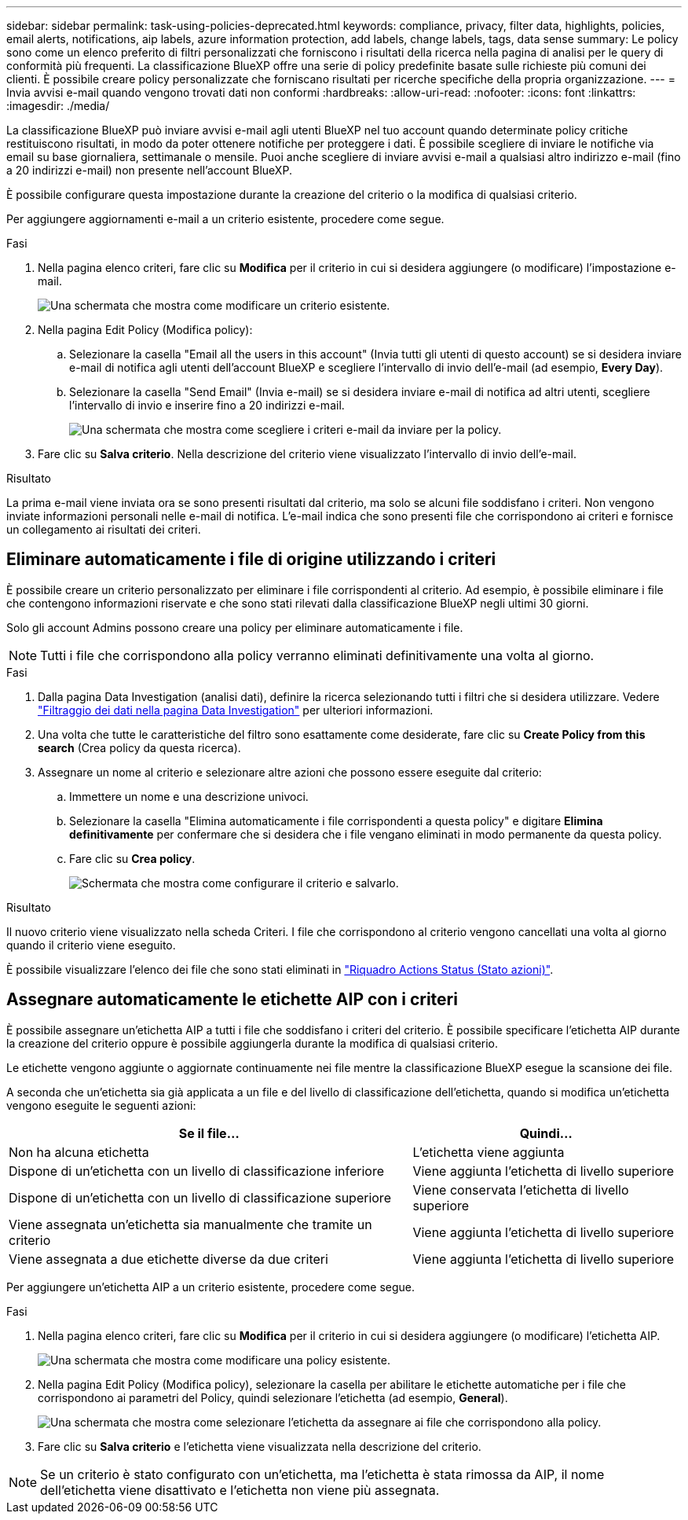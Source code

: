 ---
sidebar: sidebar 
permalink: task-using-policies-deprecated.html 
keywords: compliance, privacy, filter data, highlights, policies, email alerts, notifications, aip labels, azure information protection, add labels, change labels, tags, data sense 
summary: Le policy sono come un elenco preferito di filtri personalizzati che forniscono i risultati della ricerca nella pagina di analisi per le query di conformità più frequenti. La classificazione BlueXP offre una serie di policy predefinite basate sulle richieste più comuni dei clienti. È possibile creare policy personalizzate che forniscano risultati per ricerche specifiche della propria organizzazione. 
---
= Invia avvisi e-mail quando vengono trovati dati non conformi
:hardbreaks:
:allow-uri-read: 
:nofooter: 
:icons: font
:linkattrs: 
:imagesdir: ./media/


[role="lead"]
La classificazione BlueXP può inviare avvisi e-mail agli utenti BlueXP nel tuo account quando determinate policy critiche restituiscono risultati, in modo da poter ottenere notifiche per proteggere i dati. È possibile scegliere di inviare le notifiche via email su base giornaliera, settimanale o mensile. Puoi anche scegliere di inviare avvisi e-mail a qualsiasi altro indirizzo e-mail (fino a 20 indirizzi e-mail) non presente nell'account BlueXP.

È possibile configurare questa impostazione durante la creazione del criterio o la modifica di qualsiasi criterio.

Per aggiungere aggiornamenti e-mail a un criterio esistente, procedere come segue.

.Fasi
. Nella pagina elenco criteri, fare clic su *Modifica* per il criterio in cui si desidera aggiungere (o modificare) l'impostazione e-mail.
+
image:screenshot_compliance_add_email_alert_1.png["Una schermata che mostra come modificare un criterio esistente."]

. Nella pagina Edit Policy (Modifica policy):
+
.. Selezionare la casella "Email all the users in this account" (Invia tutti gli utenti di questo account) se si desidera inviare e-mail di notifica agli utenti dell'account BlueXP e scegliere l'intervallo di invio dell'e-mail (ad esempio, *Every Day*).
.. Selezionare la casella "Send Email" (Invia e-mail) se si desidera inviare e-mail di notifica ad altri utenti, scegliere l'intervallo di invio e inserire fino a 20 indirizzi e-mail.
+
image:screenshot_compliance_add_email_alert_2.png["Una schermata che mostra come scegliere i criteri e-mail da inviare per la policy."]



. Fare clic su *Salva criterio*. Nella descrizione del criterio viene visualizzato l'intervallo di invio dell'e-mail.


.Risultato
La prima e-mail viene inviata ora se sono presenti risultati dal criterio, ma solo se alcuni file soddisfano i criteri. Non vengono inviate informazioni personali nelle e-mail di notifica. L'e-mail indica che sono presenti file che corrispondono ai criteri e fornisce un collegamento ai risultati dei criteri.



== Eliminare automaticamente i file di origine utilizzando i criteri

È possibile creare un criterio personalizzato per eliminare i file corrispondenti al criterio. Ad esempio, è possibile eliminare i file che contengono informazioni riservate e che sono stati rilevati dalla classificazione BlueXP negli ultimi 30 giorni.

Solo gli account Admins possono creare una policy per eliminare automaticamente i file.


NOTE: Tutti i file che corrispondono alla policy verranno eliminati definitivamente una volta al giorno.

.Fasi
. Dalla pagina Data Investigation (analisi dati), definire la ricerca selezionando tutti i filtri che si desidera utilizzare. Vedere link:task-investigate-data.html["Filtraggio dei dati nella pagina Data Investigation"^] per ulteriori informazioni.
. Una volta che tutte le caratteristiche del filtro sono esattamente come desiderate, fare clic su *Create Policy from this search* (Crea policy da questa ricerca).
. Assegnare un nome al criterio e selezionare altre azioni che possono essere eseguite dal criterio:
+
.. Immettere un nome e una descrizione univoci.
.. Selezionare la casella "Elimina automaticamente i file corrispondenti a questa policy" e digitare *Elimina definitivamente* per confermare che si desidera che i file vengano eliminati in modo permanente da questa policy.
.. Fare clic su *Crea policy*.
+
image:screenshot_compliance_delete_files_using_policies.png["Schermata che mostra come configurare il criterio e salvarlo."]





.Risultato
Il nuovo criterio viene visualizzato nella scheda Criteri. I file che corrispondono al criterio vengono cancellati una volta al giorno quando il criterio viene eseguito.

È possibile visualizzare l'elenco dei file che sono stati eliminati in link:task-view-compliance-actions.html["Riquadro Actions Status (Stato azioni)"].



== Assegnare automaticamente le etichette AIP con i criteri

È possibile assegnare un'etichetta AIP a tutti i file che soddisfano i criteri del criterio. È possibile specificare l'etichetta AIP durante la creazione del criterio oppure è possibile aggiungerla durante la modifica di qualsiasi criterio.

Le etichette vengono aggiunte o aggiornate continuamente nei file mentre la classificazione BlueXP esegue la scansione dei file.

A seconda che un'etichetta sia già applicata a un file e del livello di classificazione dell'etichetta, quando si modifica un'etichetta vengono eseguite le seguenti azioni:

[cols="60,40"]
|===
| Se il file... | Quindi... 


| Non ha alcuna etichetta | L'etichetta viene aggiunta 


| Dispone di un'etichetta con un livello di classificazione inferiore | Viene aggiunta l'etichetta di livello superiore 


| Dispone di un'etichetta con un livello di classificazione superiore | Viene conservata l'etichetta di livello superiore 


| Viene assegnata un'etichetta sia manualmente che tramite un criterio | Viene aggiunta l'etichetta di livello superiore 


| Viene assegnata a due etichette diverse da due criteri | Viene aggiunta l'etichetta di livello superiore 
|===
Per aggiungere un'etichetta AIP a un criterio esistente, procedere come segue.

.Fasi
. Nella pagina elenco criteri, fare clic su *Modifica* per il criterio in cui si desidera aggiungere (o modificare) l'etichetta AIP.
+
image:screenshot_compliance_add_label_highlight_1.png["Una schermata che mostra come modificare una policy esistente."]

. Nella pagina Edit Policy (Modifica policy), selezionare la casella per abilitare le etichette automatiche per i file che corrispondono ai parametri del Policy, quindi selezionare l'etichetta (ad esempio, *General*).
+
image:screenshot_compliance_add_label_highlight_2.png["Una schermata che mostra come selezionare l'etichetta da assegnare ai file che corrispondono alla policy."]

. Fare clic su *Salva criterio* e l'etichetta viene visualizzata nella descrizione del criterio.



NOTE: Se un criterio è stato configurato con un'etichetta, ma l'etichetta è stata rimossa da AIP, il nome dell'etichetta viene disattivato e l'etichetta non viene più assegnata.
